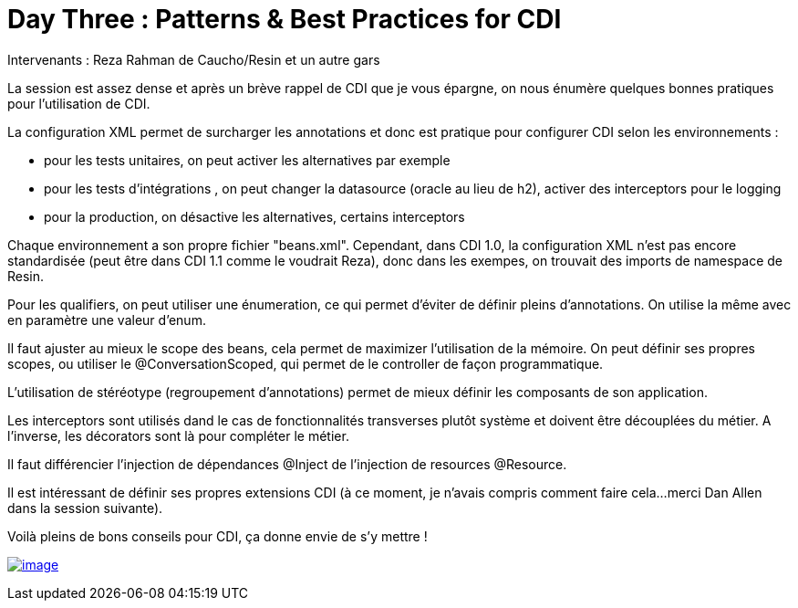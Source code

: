 = Day Three : Patterns & Best Practices for CDI
:published_at: 2011-10-08

Intervenants : Reza Rahman de Caucho/Resin et un autre gars

La session est assez dense et après un brève rappel de CDI que je vous épargne, on nous énumère quelques bonnes pratiques pour l'utilisation de CDI.

La configuration XML permet de surcharger les annotations et donc est pratique pour configurer CDI selon les environnements :

* pour les tests unitaires, on peut activer les alternatives par exemple
* pour les tests d'intégrations , on peut changer la datasource (oracle au lieu de h2), activer des interceptors pour le logging
* pour la production, on désactive les alternatives, certains interceptors

Chaque environnement a son propre fichier "beans.xml". Cependant, dans CDI 1.0, la configuration XML n'est pas encore standardisée (peut être dans CDI 1.1 comme le voudrait Reza), donc dans les exempes, on trouvait des imports de namespace de Resin.

Pour les qualifiers, on peut utiliser une énumeration, ce qui permet d'éviter de définir pleins d'annotations. On utilise la même avec en paramètre une valeur d'enum.

Il faut ajuster au mieux le scope des beans, cela permet de maximizer l'utilisation de la mémoire. On peut définir ses propres scopes, ou utiliser le @ConversationScoped, qui permet de le controller de façon programmatique.

L'utilisation de stéréotype (regroupement d'annotations) permet de mieux définir les composants de son application.

Les interceptors sont utilisés dand le cas de fonctionnalités transverses plutôt système et doivent être découplées du métier. A l'inverse, les décorators sont là pour compléter le métier.

Il faut différencier l'injection de dépendances @Inject de l'injection de resources @Resource.

Il est intéressant de définir ses propres extensions CDI (à ce moment, je n'avais compris comment faire cela...merci Dan Allen dans la session suivante).

Voilà pleins de bons conseils pour CDI, ça donne envie de s'y mettre !

http://javaonemorething.files.wordpress.com/2011/10/resin.gif[image:http://javaonemorething.files.wordpress.com/2011/10/resin.gif[image,title="resin"]]
